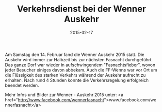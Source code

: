 #+TITLE: Verkehrsdienst bei der Wenner Auskehr
#+DATE: 2015-02-17
#+FACEBOOK_URL: 

Am Samstag den 14. Februar fand die Wenner Auskehr 2015 statt. Die Auskehr wird immer zur Halbzeit bis zur nächsten Fasnacht durchgeführt. Das ganze Dorf war wieder in aufschwingendem "Fasnachtsfieber", wovon jeder Besucher einiges davon abbekam. Auch die FF-Wenns war vor Ort um die Flüssigkeit des starken Verkehrs während der Auskehr aufrecht zu erhalten. Nach rund 4 Stunden konnte die Verkehrsregelung erfolgreich beendet werden.

Mehr Infos und Bilder zur Wenner - Auskehr 2015 unter: <a href="http://www.facebook.com/wennerfasnacht">www.facebook.com/wennerfasnacht</a>
